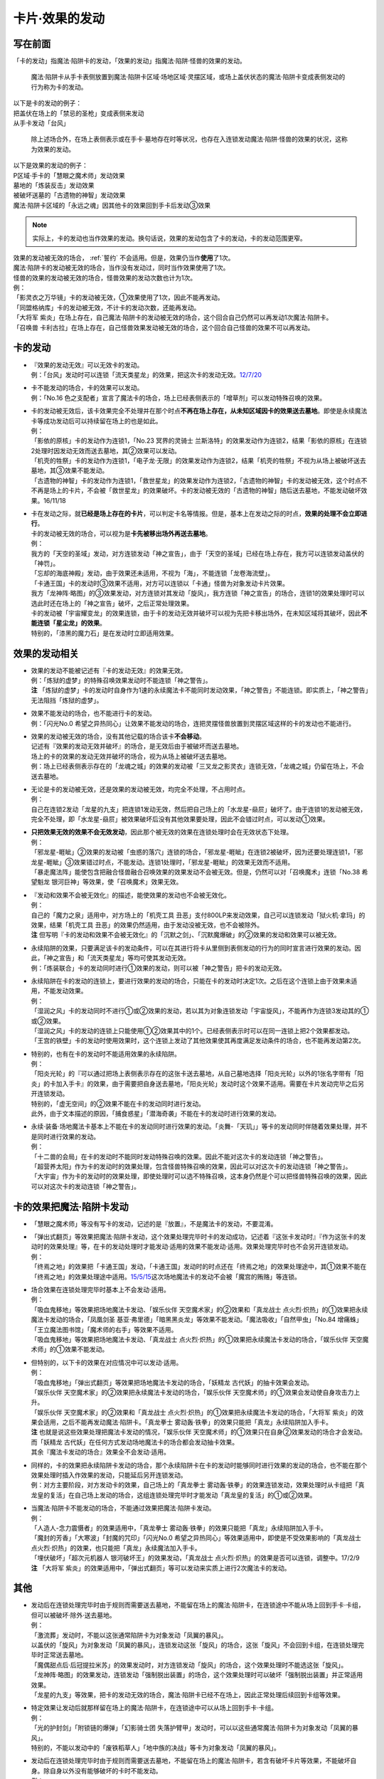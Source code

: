 ===============
卡片·效果的发动
===============

写在前面
========

「卡的发动」指魔法·陷阱卡的发动，「效果的发动」指魔法·陷阱·怪兽的效果的发动。

..

   魔法·陷阱卡从手卡表侧放置到魔法·陷阱卡区域·场地区域·灵摆区域，或场上盖伏状态的魔法·陷阱卡变成表侧发动的行为称为卡的发动。

| 以下是卡的发动的例子：
| 把盖伏在场上的「禁忌的圣枪」变成表侧来发动
| 从手卡发动「台风」

   除上述场合外，在场上表侧表示或在手卡·墓地存在时等状况，也存在入连锁发动魔法·陷阱·怪兽的效果的状况，这称为效果的发动。

| 以下是效果的发动的例子：
| P区域·手卡的「慧眼之魔术师」发动效果
| 墓地的「炼装反击」发动效果
| 被破坏送墓的「古遗物的神智」发动效果
| 魔法·陷阱卡区域的「永远之魂」因其他卡的效果回到手卡后发动③效果

.. note:: 实际上，卡的发动也当作效果的发动。换句话说，效果的发动包含了卡的发动，卡的发动范围更窄。

| 效果的发动被无效的场合， :ref:`誓约` 不会适用。但是，效果仍当作\ **使用**\ 了1次。
| 魔法·陷阱卡的发动被无效的场合，当作没有发动过，同时当作效果使用了1次。
| 怪兽的效果的发动被无效的场合，怪兽效果的发动次数也计为1次。
| 例：
| 「影灵衣之万华镜」卡的发动被无效，①效果使用了1次，因此不能再发动。
| 「同盟格纳库」卡的发动被无效，不计卡的发动次数，还能再发动。
| 「大将军 紫炎」在场上存在，自己魔法·陷阱卡的发动被无效的场合，这个回合自己仍然可以再发动1次魔法·陷阱卡。
| 「召唤兽 卡利古拉」在场上存在，自己怪兽效果发动被无效的场合，这个回合自己怪兽的效果不可以再发动。

.. _卡的发动:

卡的发动
=========

-  | 『效果的发动无效』可以无效卡的发动。
   | 例：「台风」发动时可以连锁「流天类星龙」的效果，把这次卡的发动无效。\ `12/7/20 <http://www.db.yugioh-card.com/yugiohdb/faq_search.action?ope=4&cid=6084>`__

-  | 卡不能发动的场合，卡的效果可以发动。
   | 例：「No.16 色之支配者」宣言了魔法卡的场合，场上已经表侧表示的「增草剂」可以发动特殊召唤的效果。

-  | 卡的发动被无效后，该卡效果完全不处理并在那个时点\ **不再在场上存在，从未知区域因卡的效果送去墓地**\ 。即使是永续魔法卡等成功发动后可以持续留在场上的也是如此。
   | 例：
   | 「影依的原核」卡的发动作为连锁1，「No.23 冥界的灵骑士
     兰斯洛特」的效果发动作为连锁2，结果「影依的原核」在连锁2处理时因发动无效而送去墓地，其②效果可以发动。
   | 「机壳的牲祭」卡的发动作为连锁1，「电子龙·无限」的效果发动作为连锁2，结果「机壳的牲祭」不视为从场上被破坏送去墓地，其③效果不能发动。
   | 「古遗物的神智」卡的发动作为连锁1，「救世星龙」的效果发动作为连锁2，「古遗物的神智」卡的发动被无效，这个时点不不再是场上的卡片，不会被「救世星龙」的效果破坏。卡的发动被无效的「古遗物的神智」随后送去墓地，不能发动破坏效果。16/11/18

-  | 卡在发动之际，就\ **已经是场上存在的卡片**\ ，可以判定卡名等情报。但是，基本上在发动之际的时点，\ **效果的处理不会立即进行**\ 。
   | 卡的发动被无效的场合，可以视为是\ **卡先被移出场外再送去墓地**\ 。
   | 例：
   | 我方的「天空的圣域」发动，对方连锁发动「神之宣告」，由于「天空的圣域」已经在场上存在，我方可以连锁发动盖伏的「神罚」。
   | 「忘却的海底神殿」发动，由于效果还未适用，不视为「海」，不能连锁「龙卷海流壁」。
   | 「卡通王国」卡的发动时③效果不适用，对方可以连锁以「卡通」怪兽为对象发动卡片效果。
   | 我方「龙神阵·略图」的③效果发动，对方连锁对其发动「旋风」，我方连锁「神之宣告」的场合，连锁1的效果处理时可以选此时还在场上的「神之宣告」破坏，之后正常处理效果。
   | 卡的发动被「宇宙耀变龙」的效果连锁，由于卡的发动无效并破坏可以视为先把卡移出场外，在未知区域将其破坏，因此\ **不能连锁「星尘龙」的效果**\ 。
   | 特别的，「漆黑的魔力石」是在发动时立即适用效果。

效果的发动相关
==============

-  | 效果的发动不能被记述有『卡的发动无效』的效果无效。
   | 例：「炼狱的虚梦」的特殊召唤效果发动时不能连锁「神之警告」。
   | **注**
     「炼狱的虚梦」卡的发动时自身作为1速的永续魔法卡不能同时发动效果，「神之警告」不能连锁。即实质上，「神之警告」无法阻挡「炼狱的虚梦」。

-  | 效果不能发动的场合，也不能进行卡的发动。
   | 例：「闪光No.0
     希望之异热同心」让效果不能发动的场合，连把灵摆怪兽放置到灵摆区域这样的卡的发动也不能进行。

-  | 效果的发动被无效的场合，没有其他记载的场合该卡\ **不会移动**\ 。
   | 记述有『效果的发动无效并破坏』的场合，是无效后由于被破坏而送去墓地。
   | 场上的卡的效果的发动无效并破坏的场合，视为从场上被破坏送去墓地。
   | 例：场上已经表侧表示存在的「龙魂之城」的效果的发动被「三叉龙之影灵衣」连锁无效，「龙魂之城」仍留在场上，不会送去墓地。

-  | 无论是卡的发动被无效，还是效果的发动被无效，均完全不处理，不占用时点。
   | 例：
   | 自己在连锁2发动「龙星的九支」把连锁1发动无效，然后把自己场上的「水龙星-赑屃」破坏了。由于连锁1的发动被无效，完全不处理，即「水龙星-赑屃」被效果破坏后没有其他效果要处理，因此不会错过时点，可以发动①效果。

-  | **只把效果无效的效果不会无效发动**\ ，因此那个被无效的效果在连锁处理时会在无效状态下处理。
   | 例：
   | 「邪龙星-睚眦」②效果的发动被「虫惑的落穴」连锁的场合，「邪龙星-睚眦」在连锁2被破坏，因为还要处理连锁1，「邪龙星-睚眦」③效果错过时点，不能发动。连锁1处理时，「邪龙星-睚眦」的效果无效而不适用。
   | 「暴走魔法阵」能使包含把融合怪兽融合召唤效果的效果发动不会被无效。但是，仍然可以对「召唤魔术」连锁「No.38
     希望魁龙 银河巨神」等效果，使「召唤魔术」效果无效。

-  | 『发动和效果不会被无效化』的描述，能使效果的发动也不会被无效化。
   | 例：
   | 自己的「魔力之泉」适用中，对方场上的「机壳工具
     丑恶」支付800LP来发动效果，自己可以连锁发动「狱火机·拿玛」的效果，结果「机壳工具
     丑恶」的效果仍然适用，由于发动没被无效，也不会被除外。
   | **注**
     但写明『卡的发动和效果不会被无效化』的「沉默之剑」、「沉默魔爆破」的②效果的发动和效果可以被无效。

-  | 永续陷阱的效果，只要满足该卡的发动条件，可以在其进行将卡从里侧到表侧发动的行为的同时宣言进行效果的发动。因此，「神之宣告」和「流天类星龙」等均可使其发动无效。
   | 例：「炼装联合」卡的发动同时进行①效果的发动，则可以被「神之警告」把卡的发动无效。

-  | 永续陷阱在卡的发动的连锁上，要进行效果的发动的场合，只能在卡的发动时决定1次。之后在这个连锁上由于效果未适用，不能发动效果。
   | 例：
   | 「湿润之风」卡的发动同时不进行①或②效果的发动，若以其为对象连锁发动「宇宙旋风」，不能再作为连锁3发动其的①或②效果。
   | 「湿润之风」卡的发动的连锁上只能使用①②效果其中的1个。已经表侧表示时可以在同一连锁上把2个效果都发动。
   | 「王宫的铁壁」卡的发动时使用效果时，这个连锁上发动了其他效果使其再度满足发动条件的场合，也不能再发动第2次。

-  | 特别的，也有在卡的发动时不能适用效果的永续陷阱。
   | 例：
   | 「阳炎光轮」的『可以通过把场上表侧表示存在的这张卡送去墓地，从自己墓地选择「阳炎光轮」以外的1张名字带有「阳炎」的卡加入手卡』的效果，由于需要把自身送去墓地，「阳炎光轮」发动时这个效果不适用。需要在卡片发动完毕之后另开连锁发动。
   | 特别的，「虚无空间」的②效果不能在卡的发动同时进行发动。
   | 此外，由于文本描述的原因，「捕食惑星」「潜海奇袭」不能在卡的发动时进行效果的发动。

-  | 永续·装备·场地魔法卡基本上不能在卡的发动同时进行效果的发动。「炎舞-「天玑」」等卡的发动同时伴随着效果处理，并不是同时进行效果的发动。
   | 例：
   | 「十二兽的会局」在卡的发动时不能同时发动特殊召唤的效果。因此不能对这次卡的发动连锁「神之警告」。
   | 「超营养太阳」作为卡的发动时的效果处理，包含怪兽特殊召唤的效果，因此可以对这次卡的发动连锁「神之警告」。
   | 「大宇宙」作为卡的发动时的效果处理，即使处理时可以选不特殊召唤，这本身仍然是个可以把怪兽特殊召唤的效果，因此可以对这次卡的发动连锁「神之警告」。

卡的效果把魔法·陷阱卡发动
=========================

-  「慧眼之魔术师」等没有写卡的发动，记述的是『放置』，不是魔法卡的发动，不要混淆。

-  | 「弹出式翻页」等效果把魔法·陷阱卡发动，这个效果处理完毕时卡的发动成功，记述着『这张卡发动时』『作为这张卡的发动时的效果处理』等，在卡的发动处理时才能发动·适用的效果不能发动·适用。效果处理完毕时也不会另开连锁发动。
   | 例：
   | 「终焉之地」的效果把「卡通王国」发动，「卡通王国」发动时的时点还在「终焉之地」的效果处理途中，其①效果不能在「终焉之地」的效果处理途中适用。\ `15/5/15 <http://www.db.yugioh-card.com/yugiohdb/faq_search.action?ope=5&fid=15855&keyword=&tag=-1>`__\ 这次场地魔法卡的发动不会被「魔宫的贿赂」等连锁。

-  | 场合效果在连锁处理完毕时基本上不会发动·适用。
   | 例：
   | 「吸血鬼移地」等效果把场地魔法卡发动、「娱乐伙伴
     天空魔术家」的②效果和「真龙战士
     点火烈·炽热」的①效果把永续魔法卡发动的场合，「凤凰剑圣
     基亚·弗里德」「暗黑黑炎龙」等效果不能发动。「魔法吸收」「自然甲虫」「No.84
     增痛蛛」「王立魔法图书馆」「魔术师的右手」等效果不适用。
   | 「吸血鬼移地」等效果把场地魔法卡发动、「真龙战士
     点火烈·炽热」的①效果把永续魔法卡发动的场合，「娱乐伙伴
     天空魔术师」的①效果不能发动。

-  | 但特别的，以下卡的效果在对应情况中可以发动·适用。
   | 例：
   | 「吸血鬼移地」「弹出式翻页」等效果把场地魔法卡发动的场合，「妖精龙
     古代妖」的抽卡效果会发动。
   | 「娱乐伙伴 天空魔术家」的②效果把永续魔法卡发动的场合，「娱乐伙伴
     天空魔术师」的①效果会发动使自身攻击力上升。
   | 「娱乐伙伴 天空魔术家」的②效果和「真龙战士
     点火烈·炽热」的①效果把永续魔法卡发动的场合，「大将军
     紫炎」的效果会适用，之后不能再发动魔法·陷阱卡。「真龙拳士
     雾动轰·铁拳」的效果只能把「真龙」永续陷阱加入手卡。
   | **注** 也就是说这些效果处理把魔法卡发动的情况，「娱乐伙伴
     天空魔术师」的①效果只在自身②效果发动的场合才会发动。而「妖精龙
     古代妖」在任何方式发动场地魔法卡的场合都会发动抽卡效果。
   | 其余『魔法卡发动的场合』效果全不会发动·适用。

-  | 同样的，卡的效果把永续陷阱卡发动的场合，那个永续陷阱卡在卡的发动时能够同时进行效果的发动的场合，也不能在那个效果处理时插入作效果的发动，只能延后另开连锁发动。
   | 例：对方主要阶段，对方发动卡的效果，自己场上的「真龙拳士
     雾动轰·铁拳」的效果连锁发动，效果处理时从卡组把「真龙皇的复活」在自己场上发动的场合，这组连锁处理完毕时才能发动「真龙皇的复活」的①或②效果。

-  | 当魔法·陷阱卡不能发动的场合，不能通过效果把魔法·陷阱卡发动。
   | 例：
   | 「人造人-念力震慑者」的效果适用中，「真龙拳士
     雾动轰·铁拳」的效果只能把「真龙」永续陷阱加入手卡。
   | 「魔封的芳香」「大寒波」「封魔的咒印」「闪光No.0
     希望之异热同心」等效果适用中，即使是不受效果影响的「真龙战士
     点火烈·炽热」的效果，也只能把「真龙」永续魔法加入手卡。
   | 「埋伏破坏」「超次元机器人 银河破坏王」的效果发动，「真龙战士
     点火烈·炽热」的效果是否可以连锁，调整中。17/2/9
   | **注** 「大将军
     紫炎」的效果适用中，「弹出式翻页」等可以发动来实质上进行2次魔法卡的发动。

其他
====

-  | 发动后在连锁处理完毕时由于规则而需要送去墓地，不能留在场上的魔法·陷阱卡，在连锁途中不能从场上回到手卡·卡组，但可以被破坏·除外·送去墓地。
   | 例：
   | 「激流葬」发动时，不能以这张通常陷阱卡为对象发动「凤翼的暴风」。
   | 以盖伏的「旋风」为对象发动「凤翼的暴风」，连锁发动这张「旋风」的场合，这张「旋风」不会回到卡组，在连锁处理完毕时正常送去墓地。
   | 「魔偶甜点后·后冠提拉米苏」的效果发动时，对方连锁发动「旋风」的场合，这个效果处理时不能选这张「旋风」。
   | 「龙神阵·略图」的效果发动，连锁发动「强制脱出装置」的场合，这个效果处理时可以破坏「强制脱出装置」并正常适用效果。
   | 「龙星的九支」等效果，把卡的发动无效的场合，魔法·陷阱卡已经不在场上，因此正常处理后续回到卡组等效果。

-  | 特定效果让发动后就那样留在场上的魔法·陷阱卡，在连锁途中可以从场上回到手卡·卡组。
   | 例：
   | 「光的护封剑」「附锁链的爆弹」「幻影骑士团
     失落护臂甲」发动时，可以以这些通常魔法·陷阱卡为对象发动「凤翼的暴风」。
   | 特别的，不能以发动中的「废铁稻草人」「地中族的决战」等卡为对象发动「凤翼的暴风」。

-  | 发动后在连锁处理完毕时由于规则而需要送去墓地，不能留在场上的魔法·陷阱卡，若含有破坏卡片等效果，不能破坏自身。除自身以外没有能够破坏的卡时不能发动。
   | 例：
   | 「风暴」破坏数目不计自身。
   | 「背德的堕天使」效果处理时不能选自身。
   | 「冰火之魔导书」不能把自身送去墓地。
   | 「创造之魔导书」得到「冰火之魔导书」的效果的场合，处理时不能把自身送去墓地。
   | 「堕天使」怪兽的效果发动，得到「背德的堕天使」的效果的场合，处理时可以破坏自身。
